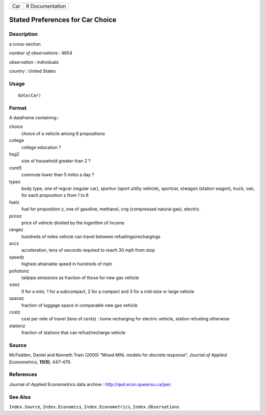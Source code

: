 +-----+-----------------+
| Car | R Documentation |
+-----+-----------------+

Stated Preferences for Car Choice
---------------------------------

Description
~~~~~~~~~~~

a cross-section

*number of observations* : 4654

*observation* : individuals

*country* : United States

Usage
~~~~~

::

    data(Car)

Format
~~~~~~

A dataframe containing :

choice
    choice of a vehicle among 6 propositions

college
    college education ?

hsg2
    size of household greater than 2 ?

coml5
    commute lower than 5 miles a day ?

typez
    body type, one of regcar (regular car), sportuv (sport utility
    vehicle), sportcar, stwagon (station wagon), truck, van, for each
    proposition z from 1 to 6

fuelz
    fuel for proposition z, one of gasoline, methanol, cng (compressed
    natural gas), electric.

pricez
    price of vehicle divided by the logarithm of income

rangez
    hundreds of miles vehicle can travel between refuelings/rechargings

accz
    acceleration, tens of seconds required to reach 30 mph from stop

speedz
    highest attainable speed in hundreds of mph

pollutionz
    tailpipe emissions as fraction of those for new gas vehicle

sizez
    0 for a mini, 1 for a subcompact, 2 for a compact and 3 for a
    mid–size or large vehicle

spacez
    fraction of luggage space in comparable new gas vehicle

costz
    cost per mile of travel (tens of cents) : home recharging for
    electric vehicle, station refueling otherwise

stationz
    fraction of stations that can refuel/recharge vehicle

Source
~~~~~~

McFadden, Daniel and Kenneth Train (2000) “Mixed MNL models for discrete
response”, *Journal of Applied Econometrics*, **15(5)**, 447–470.

References
~~~~~~~~~~

Journal of Applied Econometrics data archive :
http://qed.econ.queensu.ca/jae/.

See Also
~~~~~~~~

``Index.Source``, ``Index.Economics``, ``Index.Econometrics``,
``Index.Observations``
